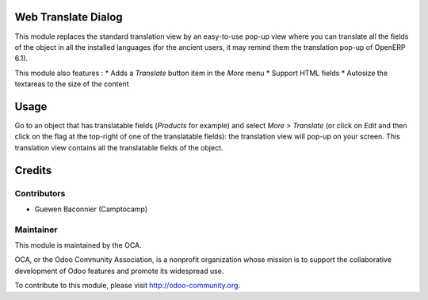 Web Translate Dialog
====================

This module replaces the standard translation view by an easy-to-use pop-up view where you can translate all the fields of the object in all the installed languages (for the ancient users, it may remind them the translation pop-up of OpenERP 6.1).

This module also features :
* Adds a *Translate* button item in the *More* menu
* Support HTML fields
* Autosize the textareas to the size of the content

Usage
=====

Go to an object that has translatable fields (*Products* for example) and select *More > Translate* (or click on *Edit* and then click on the flag at the top-right of one of the translatable fields): the translation view will pop-up on your screen. This translation view contains all the translatable fields of the object.

Credits
=======

Contributors
------------

* Guewen Baconnier (Camptocamp)

Maintainer
----------

.. image:: http://odoo-community.org/logo.png
   :alt: Odoo Community Association
   :target: http://odoo-community.org

This module is maintained by the OCA.

OCA, or the Odoo Community Association, is a nonprofit organization whose mission is to support the collaborative development of Odoo features and promote its widespread use.

To contribute to this module, please visit http://odoo-community.org.
